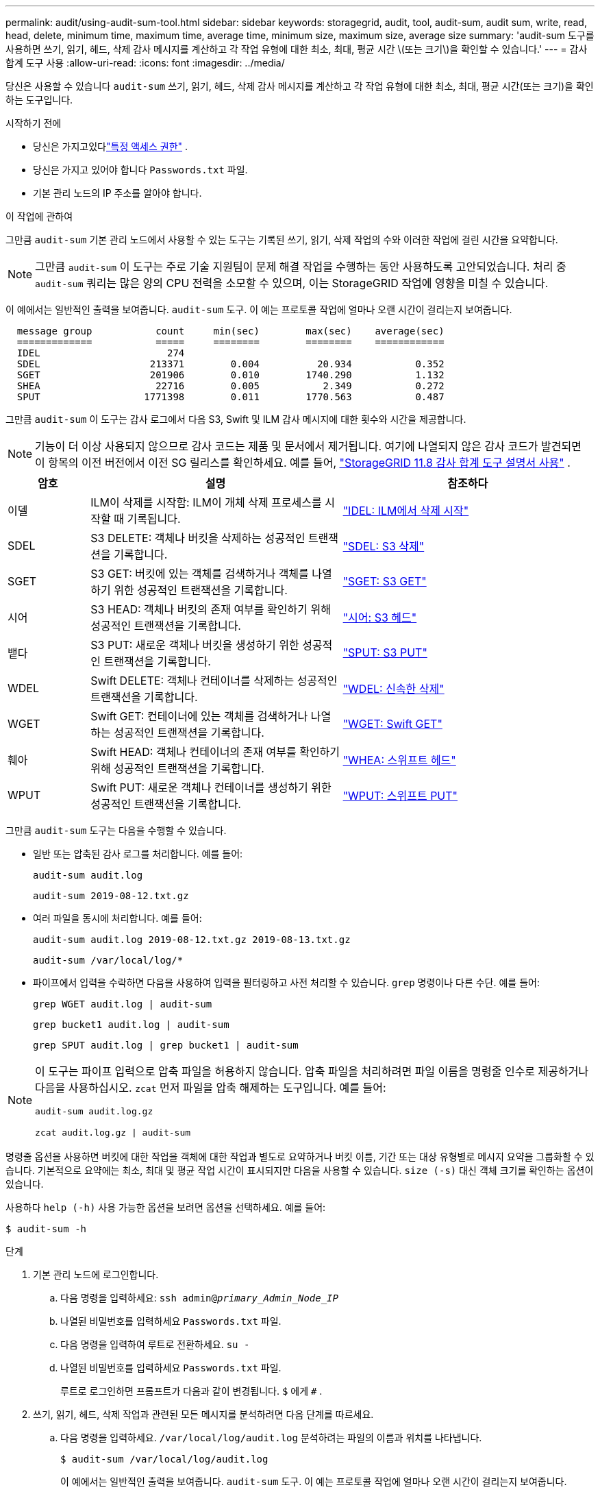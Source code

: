 ---
permalink: audit/using-audit-sum-tool.html 
sidebar: sidebar 
keywords: storagegrid, audit, tool, audit-sum, audit sum, write, read, head, delete, minimum time, maximum time, average time, minimum size, maximum size, average size 
summary: 'audit-sum 도구를 사용하면 쓰기, 읽기, 헤드, 삭제 감사 메시지를 계산하고 각 작업 유형에 대한 최소, 최대, 평균 시간 \(또는 크기\)을 확인할 수 있습니다.' 
---
= 감사 합계 도구 사용
:allow-uri-read: 
:icons: font
:imagesdir: ../media/


[role="lead"]
당신은 사용할 수 있습니다 `audit-sum` 쓰기, 읽기, 헤드, 삭제 감사 메시지를 계산하고 각 작업 유형에 대한 최소, 최대, 평균 시간(또는 크기)을 확인하는 도구입니다.

.시작하기 전에
* 당신은 가지고있다link:../admin/admin-group-permissions.html["특정 액세스 권한"] .
* 당신은 가지고 있어야 합니다 `Passwords.txt` 파일.
* 기본 관리 노드의 IP 주소를 알아야 합니다.


.이 작업에 관하여
그만큼 `audit-sum` 기본 관리 노드에서 사용할 수 있는 도구는 기록된 쓰기, 읽기, 삭제 작업의 수와 이러한 작업에 걸린 시간을 요약합니다.


NOTE: 그만큼 `audit-sum` 이 도구는 주로 기술 지원팀이 문제 해결 작업을 수행하는 동안 사용하도록 고안되었습니다.  처리 중 `audit-sum` 쿼리는 많은 양의 CPU 전력을 소모할 수 있으며, 이는 StorageGRID 작업에 영향을 미칠 수 있습니다.

이 예에서는 일반적인 출력을 보여줍니다. `audit-sum` 도구.  이 예는 프로토콜 작업에 얼마나 오랜 시간이 걸리는지 보여줍니다.

[listing]
----
  message group           count     min(sec)        max(sec)    average(sec)
  =============           =====     ========        ========    ============
  IDEL                      274
  SDEL                   213371        0.004          20.934           0.352
  SGET                   201906        0.010        1740.290           1.132
  SHEA                    22716        0.005           2.349           0.272
  SPUT                  1771398        0.011        1770.563           0.487
----
그만큼 `audit-sum` 이 도구는 감사 로그에서 다음 S3, Swift 및 ILM 감사 메시지에 대한 횟수와 시간을 제공합니다.


NOTE: 기능이 더 이상 사용되지 않으므로 감사 코드는 제품 및 문서에서 제거됩니다. 여기에 나열되지 않은 감사 코드가 발견되면 이 항목의 이전 버전에서 이전 SG 릴리스를 확인하세요. 예를 들어,  https://docs.netapp.com/us-en/storagegrid-118/audit/using-audit-sum-tool.html["StorageGRID 11.8 감사 합계 도구 설명서 사용"^] .

[cols="14,43,43"]
|===
| 암호 | 설명 | 참조하다 


| 이델 | ILM이 삭제를 시작함: ILM이 개체 삭제 프로세스를 시작할 때 기록됩니다. | link:idel-ilm-initiated-delete.html["IDEL: ILM에서 삭제 시작"] 


| SDEL | S3 DELETE: 객체나 버킷을 삭제하는 성공적인 트랜잭션을 기록합니다. | link:sdel-s3-delete.html["SDEL: S3 삭제"] 


| SGET | S3 GET: 버킷에 있는 객체를 검색하거나 객체를 나열하기 위한 성공적인 트랜잭션을 기록합니다. | link:sget-s3-get.html["SGET: S3 GET"] 


| 시어 | S3 HEAD: 객체나 버킷의 존재 여부를 확인하기 위해 성공적인 트랜잭션을 기록합니다. | link:shea-s3-head.html["시어: S3 헤드"] 


| 뱉다 | S3 PUT: 새로운 객체나 버킷을 생성하기 위한 성공적인 트랜잭션을 기록합니다. | link:sput-s3-put.html["SPUT: S3 PUT"] 


| WDEL | Swift DELETE: 객체나 컨테이너를 삭제하는 성공적인 트랜잭션을 기록합니다. | link:wdel-swift-delete.html["WDEL: 신속한 삭제"] 


| WGET | Swift GET: 컨테이너에 있는 객체를 검색하거나 나열하는 성공적인 트랜잭션을 기록합니다. | link:wget-swift-get.html["WGET: Swift GET"] 


| 훼아 | Swift HEAD: 객체나 컨테이너의 존재 여부를 확인하기 위해 성공적인 트랜잭션을 기록합니다. | link:whea-swift-head.html["WHEA: 스위프트 헤드"] 


| WPUT | Swift PUT: 새로운 객체나 컨테이너를 생성하기 위한 성공적인 트랜잭션을 기록합니다. | link:wput-swift-put.html["WPUT: 스위프트 PUT"] 
|===
그만큼 `audit-sum` 도구는 다음을 수행할 수 있습니다.

* 일반 또는 압축된 감사 로그를 처리합니다. 예를 들어:
+
`audit-sum audit.log`

+
`audit-sum 2019-08-12.txt.gz`

* 여러 파일을 동시에 처리합니다. 예를 들어:
+
`audit-sum audit.log 2019-08-12.txt.gz 2019-08-13.txt.gz`

+
`audit-sum /var/local/log/*`

* 파이프에서 입력을 수락하면 다음을 사용하여 입력을 필터링하고 사전 처리할 수 있습니다. `grep` 명령이나 다른 수단. 예를 들어:
+
`grep WGET audit.log | audit-sum`

+
`grep bucket1 audit.log | audit-sum`

+
`grep SPUT audit.log | grep bucket1 | audit-sum`



[NOTE]
====
이 도구는 파이프 입력으로 압축 파일을 허용하지 않습니다. 압축 파일을 처리하려면 파일 이름을 명령줄 인수로 제공하거나 다음을 사용하십시오. `zcat` 먼저 파일을 압축 해제하는 도구입니다. 예를 들어:

`audit-sum audit.log.gz`

`zcat audit.log.gz | audit-sum`

====
명령줄 옵션을 사용하면 버킷에 대한 작업을 객체에 대한 작업과 별도로 요약하거나 버킷 이름, 기간 또는 대상 유형별로 메시지 요약을 그룹화할 수 있습니다.  기본적으로 요약에는 최소, 최대 및 평균 작업 시간이 표시되지만 다음을 사용할 수 있습니다. `size (-s)` 대신 객체 크기를 확인하는 옵션이 있습니다.

사용하다 `help (-h)` 사용 가능한 옵션을 보려면 옵션을 선택하세요. 예를 들어:

`$ audit-sum -h`

.단계
. 기본 관리 노드에 로그인합니다.
+
.. 다음 명령을 입력하세요: `ssh admin@_primary_Admin_Node_IP_`
.. 나열된 비밀번호를 입력하세요 `Passwords.txt` 파일.
.. 다음 명령을 입력하여 루트로 전환하세요. `su -`
.. 나열된 비밀번호를 입력하세요 `Passwords.txt` 파일.
+
루트로 로그인하면 프롬프트가 다음과 같이 변경됩니다. `$` 에게 `#` .



. 쓰기, 읽기, 헤드, 삭제 작업과 관련된 모든 메시지를 분석하려면 다음 단계를 따르세요.
+
.. 다음 명령을 입력하세요. `/var/local/log/audit.log` 분석하려는 파일의 이름과 위치를 나타냅니다.
+
`$ audit-sum /var/local/log/audit.log`

+
이 예에서는 일반적인 출력을 보여줍니다. `audit-sum` 도구.  이 예는 프로토콜 작업에 얼마나 오랜 시간이 걸리는지 보여줍니다.

+
[listing]
----
  message group           count     min(sec)        max(sec)    average(sec)
  =============           =====     ========        ========    ============
  IDEL                      274
  SDEL                   213371        0.004          20.934           0.352
  SGET                   201906        0.010        1740.290           1.132
  SHEA                    22716        0.005           2.349           0.272
  SPUT                  1771398        0.011        1770.563           0.487
----
+
이 예에서 SGET(S3 GET) 작업은 평균 1.13초로 가장 느리지만, SGET 및 SPUT(S3 PUT) 작업은 모두 약 1,770초의 최악의 시간을 보여줍니다.

.. 가장 느린 10개 검색 작업을 표시하려면 grep 명령을 사용하여 SGET 메시지만 선택하고 긴 출력 옵션을 추가합니다.(`-l` ) 객체 경로를 포함하려면:
+
`grep SGET audit.log | audit-sum -l`

+
결과에는 유형(객체 또는 버킷)과 경로가 포함되며, 이를 통해 감사 로그에서 이러한 특정 객체와 관련된 다른 메시지를 grep하여 검색할 수 있습니다.

+
[listing]
----
Total:          201906 operations
    Slowest:      1740.290 sec
    Average:         1.132 sec
    Fastest:         0.010 sec
    Slowest operations:
        time(usec)       source ip         type      size(B) path
        ========== =============== ============ ============ ====
        1740289662   10.96.101.125       object   5663711385 backup/r9O1OaQ8JB-1566861764-4519.iso
        1624414429   10.96.101.125       object   5375001556 backup/r9O1OaQ8JB-1566861764-6618.iso
        1533143793   10.96.101.125       object   5183661466 backup/r9O1OaQ8JB-1566861764-4518.iso
             70839   10.96.101.125       object        28338 bucket3/dat.1566861764-6619
             68487   10.96.101.125       object        27890 bucket3/dat.1566861764-6615
             67798   10.96.101.125       object        27671 bucket5/dat.1566861764-6617
             67027   10.96.101.125       object        27230 bucket5/dat.1566861764-4517
             60922   10.96.101.125       object        26118 bucket3/dat.1566861764-4520
             35588   10.96.101.125       object        11311 bucket3/dat.1566861764-6616
             23897   10.96.101.125       object        10692 bucket3/dat.1566861764-4516
----
+
이 예제 출력에서 가장 느린 S3 GET 요청 3개는 크기가 약 5GB인 객체에 대한 것이었는데, 이는 다른 객체보다 훨씬 큰 규모입니다.  크기가 크기 때문에 최악의 경우 검색 시간이 느립니다.



. 그리드에서 수집되고 검색되는 객체의 크기를 확인하려면 크기 옵션을 사용하세요.(`-s` ):
+
`audit-sum -s audit.log`

+
[listing]
----
  message group           count       min(MB)          max(MB)      average(MB)
  =============           =====     ========        ========    ============
  IDEL                      274        0.004        5000.000        1654.502
  SDEL                   213371        0.000          10.504           1.695
  SGET                   201906        0.000        5000.000          14.920
  SHEA                    22716        0.001          10.504           2.967
  SPUT                  1771398        0.000        5000.000           2.495
----
+
이 예에서 SPUT의 평균 객체 크기는 2.5MB 미만이지만 SGET의 평균 크기는 훨씬 더 큽니다.  SPUT 메시지의 수는 SGET 메시지의 수보다 훨씬 많은데, 이는 대부분의 객체가 검색되지 않는다는 것을 의미합니다.

. 어제 검색이 느렸는지 확인하려면 다음을 수행하세요.
+
.. 적절한 감사 로그에 명령을 실행하고 시간별 그룹 옵션을 사용합니다.(`-gt` ), 뒤에 기간(예: 15M, 1H, 10S)이 옵니다.
+
`grep SGET audit.log | audit-sum -gt 1H`

+
[listing]
----
  message group           count    min(sec)       max(sec)   average(sec)
  =============           =====     ========        ========    ============
  2019-09-05T00            7591        0.010        1481.867           1.254
  2019-09-05T01            4173        0.011        1740.290           1.115
  2019-09-05T02           20142        0.011        1274.961           1.562
  2019-09-05T03           57591        0.010        1383.867           1.254
  2019-09-05T04          124171        0.013        1740.290           1.405
  2019-09-05T05          420182        0.021        1274.511           1.562
  2019-09-05T06         1220371        0.015        6274.961           5.562
  2019-09-05T07          527142        0.011        1974.228           2.002
  2019-09-05T08          384173        0.012        1740.290           1.105
  2019-09-05T09           27591        0.010        1481.867           1.354
----
+
이러한 결과는 S3 GET 트래픽이 오전 6시에서 7시 사이에 급증했음을 보여줍니다. 이 시간대에는 최대 시간과 평균 시간이 모두 상당히 높았으며, 횟수가 증가함에 따라 점진적으로 증가하지 않았습니다.  이는 네트워크나 요청을 처리하는 그리드의 능력 등 어딘가에서 용량이 초과되었음을 시사합니다.

.. 어제 매시간 검색된 객체 크기를 확인하려면 크기 옵션을 추가하세요.(`-s` ) 명령으로:
+
`grep SGET audit.log | audit-sum -gt 1H -s`

+
[listing]
----
  message group           count       min(B)          max(B)      average(B)
  =============           =====     ========        ========    ============
  2019-09-05T00            7591        0.040        1481.867           1.976
  2019-09-05T01            4173        0.043        1740.290           2.062
  2019-09-05T02           20142        0.083        1274.961           2.303
  2019-09-05T03           57591        0.912        1383.867           1.182
  2019-09-05T04          124171        0.730        1740.290           1.528
  2019-09-05T05          420182        0.875        4274.511           2.398
  2019-09-05T06         1220371        0.691  5663711385.961          51.328
  2019-09-05T07          527142        0.130        1974.228           2.147
  2019-09-05T08          384173        0.625        1740.290           1.878
  2019-09-05T09           27591        0.689        1481.867           1.354
----
+
이러한 결과는 전체 검색 트래픽이 최대일 때 매우 큰 규모의 검색이 발생했음을 나타냅니다.

.. 더 자세한 내용을 보려면 다음을 사용하세요.link:using-audit-explain-tool.html["감사 설명 도구"] 해당 시간 동안의 모든 SGET 작업을 검토하려면:
+
`grep 2019-09-05T06 audit.log | grep SGET | audit-explain | less`

+
grep 명령의 출력이 여러 줄로 예상되는 경우 다음을 추가합니다. `less` 감사 로그 파일의 내용을 한 번에 한 페이지(한 화면)씩 표시하는 명령입니다.



. 버킷에 대한 SPUT 작업이 객체에 대한 SPUT 작업보다 느린지 확인하려면 다음을 수행합니다.
+
.. 를 사용하여 시작하세요 `-go` 객체 및 버킷 작업에 대한 메시지를 별도로 그룹화하는 옵션:
+
`grep SPUT sample.log | audit-sum -go`

+
[listing]
----
  message group           count     min(sec)        max(sec)    average(sec)
  =============           =====     ========        ========    ============
  SPUT.bucket                 1        0.125           0.125           0.125
  SPUT.object                12        0.025           1.019           0.236
----
+
결과에 따르면 버킷에 대한 SPUT 작업은 객체에 대한 SPUT 작업과 성능 특성이 다릅니다.

.. 가장 느린 SPUT 작업이 있는 버킷을 확인하려면 다음을 사용하세요. `-gb` 버킷별로 메시지를 그룹화하는 옵션:
+
`grep SPUT audit.log | audit-sum -gb`

+
[listing]
----
  message group                  count     min(sec)        max(sec)    average(sec)
  =============                  =====     ========        ========    ============
  SPUT.cho-non-versioning        71943        0.046        1770.563           1.571
  SPUT.cho-versioning            54277        0.047        1736.633           1.415
  SPUT.cho-west-region           80615        0.040          55.557           1.329
  SPUT.ldt002                  1564563        0.011          51.569           0.361
----
.. 어느 버킷이 가장 큰 SPUT 객체 크기를 가지고 있는지 확인하려면 다음 두 가지를 모두 사용하십시오. `-gb` 그리고 `-s` 옵션:
+
`grep SPUT audit.log | audit-sum -gb -s`

+
[listing]
----
  message group                  count       min(B)          max(B)      average(B)
  =============                  =====     ========        ========    ============
  SPUT.cho-non-versioning        71943        2.097        5000.000          21.672
  SPUT.cho-versioning            54277        2.097        5000.000          21.120
  SPUT.cho-west-region           80615        2.097         800.000          14.433
  SPUT.ldt002                  1564563        0.000         999.972           0.352
----



